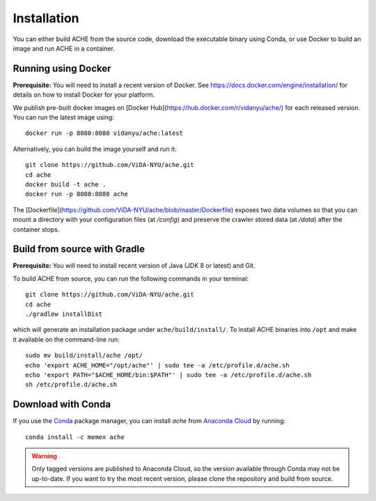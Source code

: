 ..  _install:

Installation
************

You can either build ACHE from the source code, download the executable binary using Conda, or use Docker to build an image and run ACHE in a container.

Running using Docker
--------------------

**Prerequisite:** You will need to install a recent version of Docker. See https://docs.docker.com/engine/installation/ for details on how to install Docker for your platform.

We publish pre-built docker images on [Docker Hub](https://hub.docker.com/r/vidanyu/ache/) for each released version.
You can run the latest image using::

  docker run -p 8080:8080 vidanyu/ache:latest

Alternatively, you can build the image yourself and run it::


  git clone https://github.com/ViDA-NYU/ache.git
  cd ache
  docker build -t ache .
  docker run -p 8080:8080 ache

The [Dockerfile](https://github.com/ViDA-NYU/ache/blob/master/Dockerfile) exposes two data volumes so that you can mount a directory with your configuration files (at `/config`) and preserve the crawler stored data (at `/data`) after the container stops.


Build from source with Gradle
-----------------------------
**Prerequisite:** You will need to install recent version of Java (JDK 8 or latest) and Git.

To build ACHE from source, you can run the following commands in your terminal::

  git clone https://github.com/ViDA-NYU/ache.git
  cd ache
  ./gradlew installDist

which will generate an installation package under ``ache/build/install/``.
To install ACHE binaries into ``/opt`` and make it available on the command-line run::

  sudo mv build/install/ache /opt/
  echo 'export ACHE_HOME="/opt/ache"' | sudo tee -a /etc/profile.d/ache.sh
  echo 'export PATH="$ACHE_HOME/bin:$PATH"' | sudo tee -a /etc/profile.d/ache.sh
  sh /etc/profile.d/ache.sh

Download with Conda
-------------------

If you use the `Conda <https://conda.io/docs/>`_ package manager, you can install `ache` from `Anaconda Cloud <https://anaconda.org/>`_ by running::

  conda install -c memex ache

..  warning::

  Only tagged versions are published to Anaconda Cloud, so the version available through Conda may not be up-to-date.
  If you want to try the most recent version, please clone the repository and build from source.
